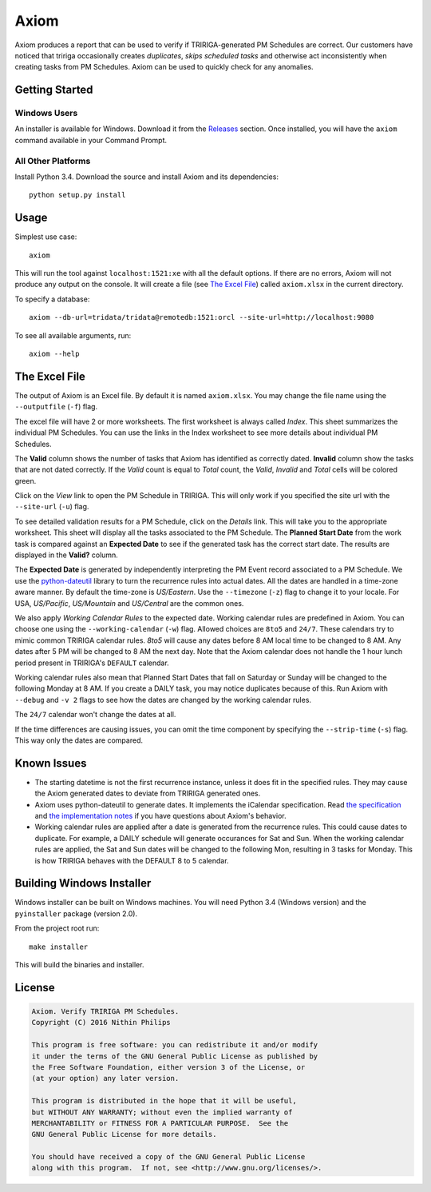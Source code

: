 Axiom
=====
Axiom produces a report that can be used to verify if TRIRIGA-generated PM
Schedules are correct. Our customers have noticed that tririga occasionally
creates *duplicates*, *skips scheduled tasks* and otherwise act inconsistently
when creating tasks from PM Schedules. Axiom can be used to quickly check for
any anomalies.

Getting Started
---------------
Windows Users
~~~~~~~~~~~~~
An installer is available for Windows. Download it from the `Releases
<https://github.com/nithinphilips/axiom/releases>`_ section.  Once installed,
you will have the ``axiom`` command available in your Command Prompt.

All Other Platforms
~~~~~~~~~~~~~~~~~~~
Install Python 3.4. Download the source and install Axiom and its
dependencies::

    python setup.py install

Usage
-----
Simplest use case::

    axiom

This will run the tool against ``localhost:1521:xe`` with all the default
options. If there are no errors, Axiom will not produce any output on the
console. It will create a file (see `The Excel File`_) called ``axiom.xlsx``
in the current directory.

To specify a database::

    axiom --db-url=tridata/tridata@remotedb:1521:orcl --site-url=http://localhost:9080

To see all available arguments, run::

    axiom --help

The Excel File
--------------
The output of Axiom is an Excel file. By default it is named ``axiom.xlsx``.
You may change the file name using the ``--outputfile`` (``-f``) flag.

The excel file will have 2 or more worksheets. The first worksheet is always
called *Index*. This sheet summarizes the individual PM Schedules. You can use
the links in the Index worksheet to see more details about individual PM
Schedules.

The **Valid** column shows the number of tasks that Axiom has identified as
correctly dated. **Invalid** column show the tasks that are not dated
correctly. If the *Valid* count is equal to *Total* count, the *Valid*,
*Invalid* and *Total* cells will be colored green.

Click on the *View* link to open the PM Schedule in TRIRIGA. This will only
work if you specified the site url with the ``--site-url`` (``-u``) flag.

To see detailed validation results for a PM Schedule, click on the *Details*
link. This will take you to the appropriate worksheet. This sheet will display
all the tasks associated to the PM Schedule. The **Planned Start Date** from
the work task is compared against an **Expected Date** to see if the generated
task has the correct start date. The results are displayed in the **Valid?**
column.

The **Expected Date** is generated by independently interpreting the PM Event
record associated to a PM Schedule. We use the `python-dateutil
<https://dateutil.readthedocs.org/en/latest/rrule.html>`_ library to turn the
recurrence rules into actual dates. All the dates are handled in a time-zone
aware manner. By default the time-zone is *US/Eastern*. Use the ``--timezone``
(``-z``) flag to change it to your locale. For USA, *US/Pacific*, *US/Mountain*
and *US/Central* are the common ones.

We also apply *Working Calendar Rules* to the expected date. Working calendar
rules are predefined in Axiom. You can choose one using the
``--working-calendar`` (``-w``) flag. Allowed choices are ``8to5`` and
``24/7``. These calendars try to mimic common TRIRIGA calendar rules. *8to5*
will cause any dates before 8 AM local time to be changed to 8 AM. Any dates
after 5 PM will be changed to 8 AM the next day. Note that the Axiom calendar
does not handle the 1 hour lunch period present in TRIRIGA's ``DEFAULT``
calendar.

Working calendar rules also mean that Planned Start Dates that fall on Saturday
or Sunday will be changed to the following Monday at 8 AM. If you create a
DAILY task, you may notice duplicates because of this. Run Axiom with
``--debug`` and ``-v 2`` flags to see how the dates are changed by the working
calendar rules.

The ``24/7`` calendar won't change the dates at all.

If the time differences are causing issues, you can omit the time component by
specifying the ``--strip-time`` (``-s``) flag. This way only the dates are
compared.

Known Issues
------------
* The starting datetime is not the first recurrence instance, unless it does
  fit in the specified rules. They may cause the Axiom generated dates to
  deviate from TRIRIGA generated ones.
* Axiom uses python-dateutil to generate dates. It implements the iCalendar
  specification. Read `the specification
  <ftp://ftp.rfc-editor.org/in-notes/rfc2445.txt>`_ and `the implementation
  notes <https://labix.org/python-dateutil>`_ if you have questions about Axiom's
  behavior.
* Working calendar rules are applied after a date is generated from the
  recurrence rules. This could cause dates to duplicate. For example, a DAILY
  schedule will generate occurances for Sat and Sun. When the working calendar
  rules are applied, the Sat and Sun dates will be changed to the following
  Mon, resulting in 3 tasks for Monday. This is how TRIRIGA behaves with the
  DEFAULT 8 to 5 calendar.

Building Windows Installer
--------------------------
Windows installer can be built on Windows machines. You will need Python 3.4
(Windows version) and the ``pyinstaller`` package (version 2.0).

From the project root run::

    make installer

This will build the binaries and installer.

License
-------
.. code::

    Axiom. Verify TRIRIGA PM Schedules.
    Copyright (C) 2016 Nithin Philips

    This program is free software: you can redistribute it and/or modify
    it under the terms of the GNU General Public License as published by
    the Free Software Foundation, either version 3 of the License, or
    (at your option) any later version.

    This program is distributed in the hope that it will be useful,
    but WITHOUT ANY WARRANTY; without even the implied warranty of
    MERCHANTABILITY or FITNESS FOR A PARTICULAR PURPOSE.  See the
    GNU General Public License for more details.

    You should have received a copy of the GNU General Public License
    along with this program.  If not, see <http://www.gnu.org/licenses/>.
